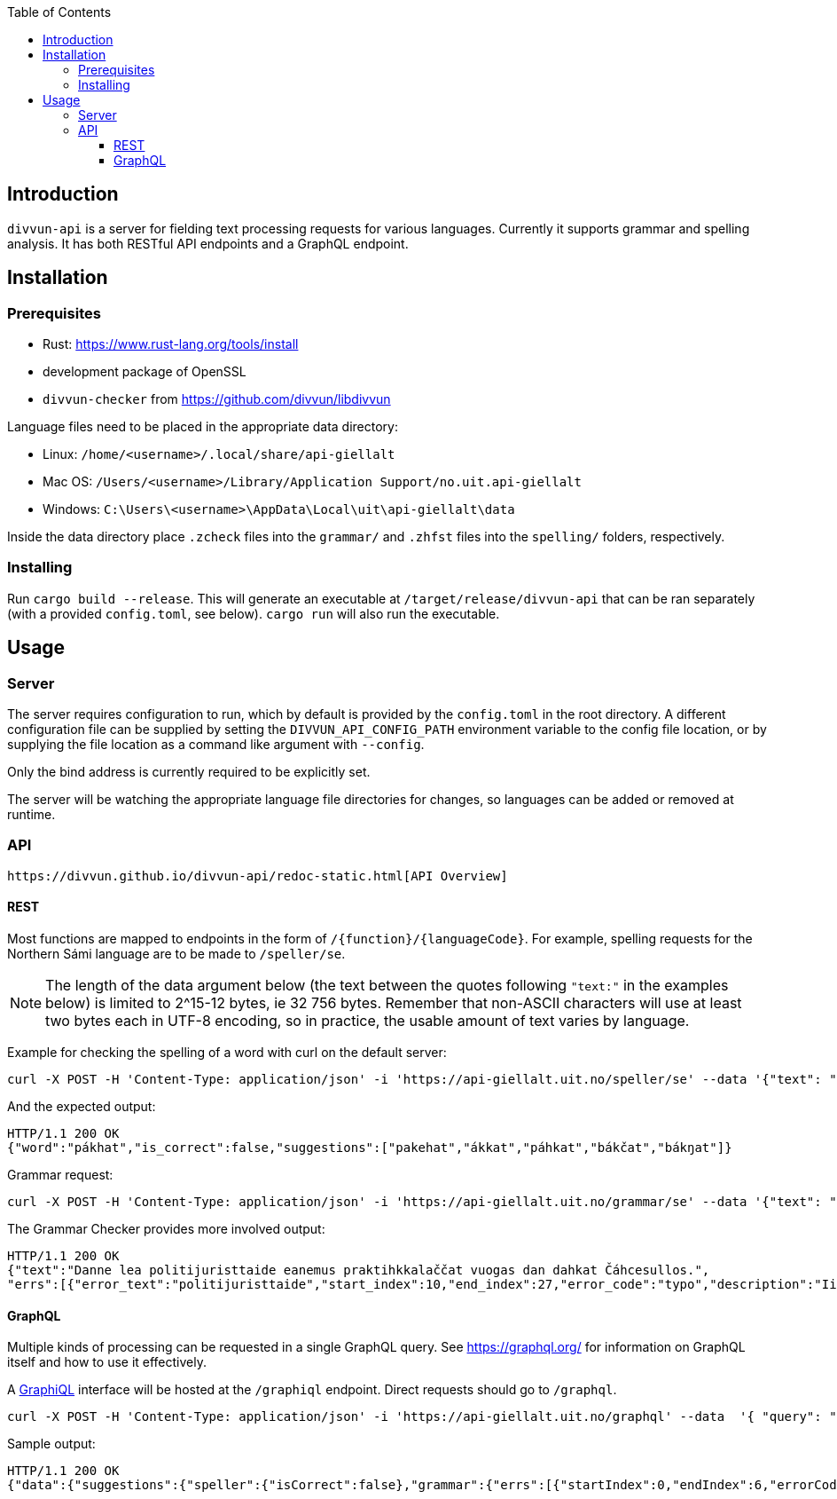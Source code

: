 :toc: left
:toclevels: 3
:nofooter:

== Introduction

`divvun-api` is a server for fielding text processing requests for various languages. Currently it
supports grammar and spelling analysis. It has both RESTful API endpoints and a GraphQL endpoint.

== Installation

=== Prerequisites

- Rust: https://www.rust-lang.org/tools/install
- development package of OpenSSL
- `divvun-checker` from https://github.com/divvun/libdivvun

Language files need to be placed in the appropriate data directory:

- Linux: `/home/<username>/.local/share/api-giellalt`

- Mac OS: `/Users/<username>/Library/Application Support/no.uit.api-giellalt`

- Windows: `C:\Users\<username>\AppData\Local\uit\api-giellalt\data`

Inside the data directory place `.zcheck` files into the `grammar/` and `.zhfst` files into the `spelling/` folders, respectively.

=== Installing

Run `cargo build --release`. This will generate an executable at `/target/release/divvun-api` that can be
ran separately (with a provided `config.toml`, see below). `cargo run` will also run the executable.

== Usage

=== Server

The server requires configuration to run, which by default is provided by the `config.toml` in the root directory.
A different configuration file can be supplied by setting the `DIVVUN_API_CONFIG_PATH` environment variable to the
config file location, or by supplying the file location as a command like argument with `--config`.

Only the bind address is currently required to be explicitly set.

The server will be watching the appropriate language file directories for changes, so languages can be added or removed
at runtime.

=== API

 https://divvun.github.io/divvun-api/redoc-static.html[API Overview]

==== REST

Most functions are mapped to endpoints in the form of `/{function}/{languageCode}`. For example, spelling requests
for the Northern Sámi language are to be made to `/speller/se`.

NOTE: The length of the data argument below (the text between the quotes following `"text:"` in the examples below) is limited to 2^15-12 bytes, ie 32 756 bytes. Remember that non-ASCII characters will use at least two bytes each in UTF-8 encoding, so in practice, the usable amount of text varies by language.

Example for checking the spelling of a word with curl on the default server:

[source]
----
curl -X POST -H 'Content-Type: application/json' -i 'https://api-giellalt.uit.no/speller/se' --data '{"text": "pákhat"}'
----

And the expected output:

[source]
----
HTTP/1.1 200 OK
{"word":"pákhat","is_correct":false,"suggestions":["pakehat","ákkat","páhkat","bákčat","bákŋat"]}
----

Grammar request:

[source]
----
curl -X POST -H 'Content-Type: application/json' -i 'https://api-giellalt.uit.no/grammar/se' --data '{"text": "Danne lea politijuristtaide eanemus praktihkkalaččat vuogas dan dahkat Čáhcesullos."}'
----

The Grammar Checker provides more involved output:

[source]
----
HTTP/1.1 200 OK
{"text":"Danne lea politijuristtaide eanemus praktihkkalaččat vuogas dan dahkat Čáhcesullos.",
"errs":[{"error_text":"politijuristtaide","start_index":10,"end_index":27,"error_code":"typo","description":"Ii leat sátnelisttus","suggestions":["politiijajuristtaide"],"title":"Čállinmeattáhusat"},{"error_text":"praktihkkalaččat","start_index":36,"end_index":52,"error_code":"typo","description":"Ii leat sátnelisttus","suggestions":["praktihkalaččat"],"title":"Čállinmeattáhusat"}]}
----

==== GraphQL

Multiple kinds of processing can be requested in a single GraphQL query. See https://graphql.org/ for information on GraphQL itself and how to use it effectively.

A https://github.com/graphql/graphiql[GraphiQL] interface will be hosted at the `/graphiql` endpoint. Direct requests should go to `/graphql`.

[source]
----
curl -X POST -H 'Content-Type: application/json' -i 'https://api-giellalt.uit.no/graphql' --data  '{ "query": "query { suggestions(text: \"pákhat\", language: \"se\") { speller { isCorrect }, grammar { errs { startIndex endIndex errorCode description suggestions title } } } }" }'
----

Sample output:

[source]
----
HTTP/1.1 200 OK
{"data":{"suggestions":{"speller":{"isCorrect":false},"grammar":{"errs":[{"startIndex":0,"endIndex":6,"errorCode":"typo","description":"Ii leat sátnelisttus","suggestions":[],"title":"Čállinmeattáhusat"}]}}}}
----
